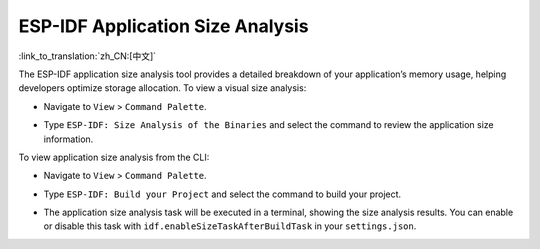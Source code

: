 ESP-IDF Application Size Analysis
=================================

:link_to_translation:`zh_CN:[中文]`

The ESP-IDF application size analysis tool provides a detailed breakdown of your application’s memory usage, helping developers optimize storage allocation. To view a visual size analysis:

-   Navigate to ``View`` > ``Command Palette``.
-   Type ``ESP-IDF: Size Analysis of the Binaries`` and select the command to review the application size information.

    .. image:: ../../../media/tutorials/basic_use/size.png

To view application size analysis from the CLI:

-   Navigate to ``View`` > ``Command Palette``.
-   Type ``ESP-IDF: Build your Project`` and select the command to build your project.
-   The application size analysis task will be executed in a terminal, showing the size analysis results. You can enable or disable this task with ``idf.enableSizeTaskAfterBuildTask`` in your ``settings.json``.

    .. image:: ../../../media/tutorials/basic_use/size_terminal.png
